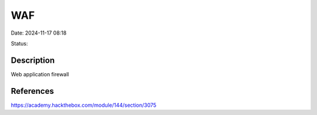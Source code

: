 WAF
#####

Date: 2024-11-17 08:18

Status:

Description
***************

Web application firewall

References
**************
https://academy.hackthebox.com/module/144/section/3075
